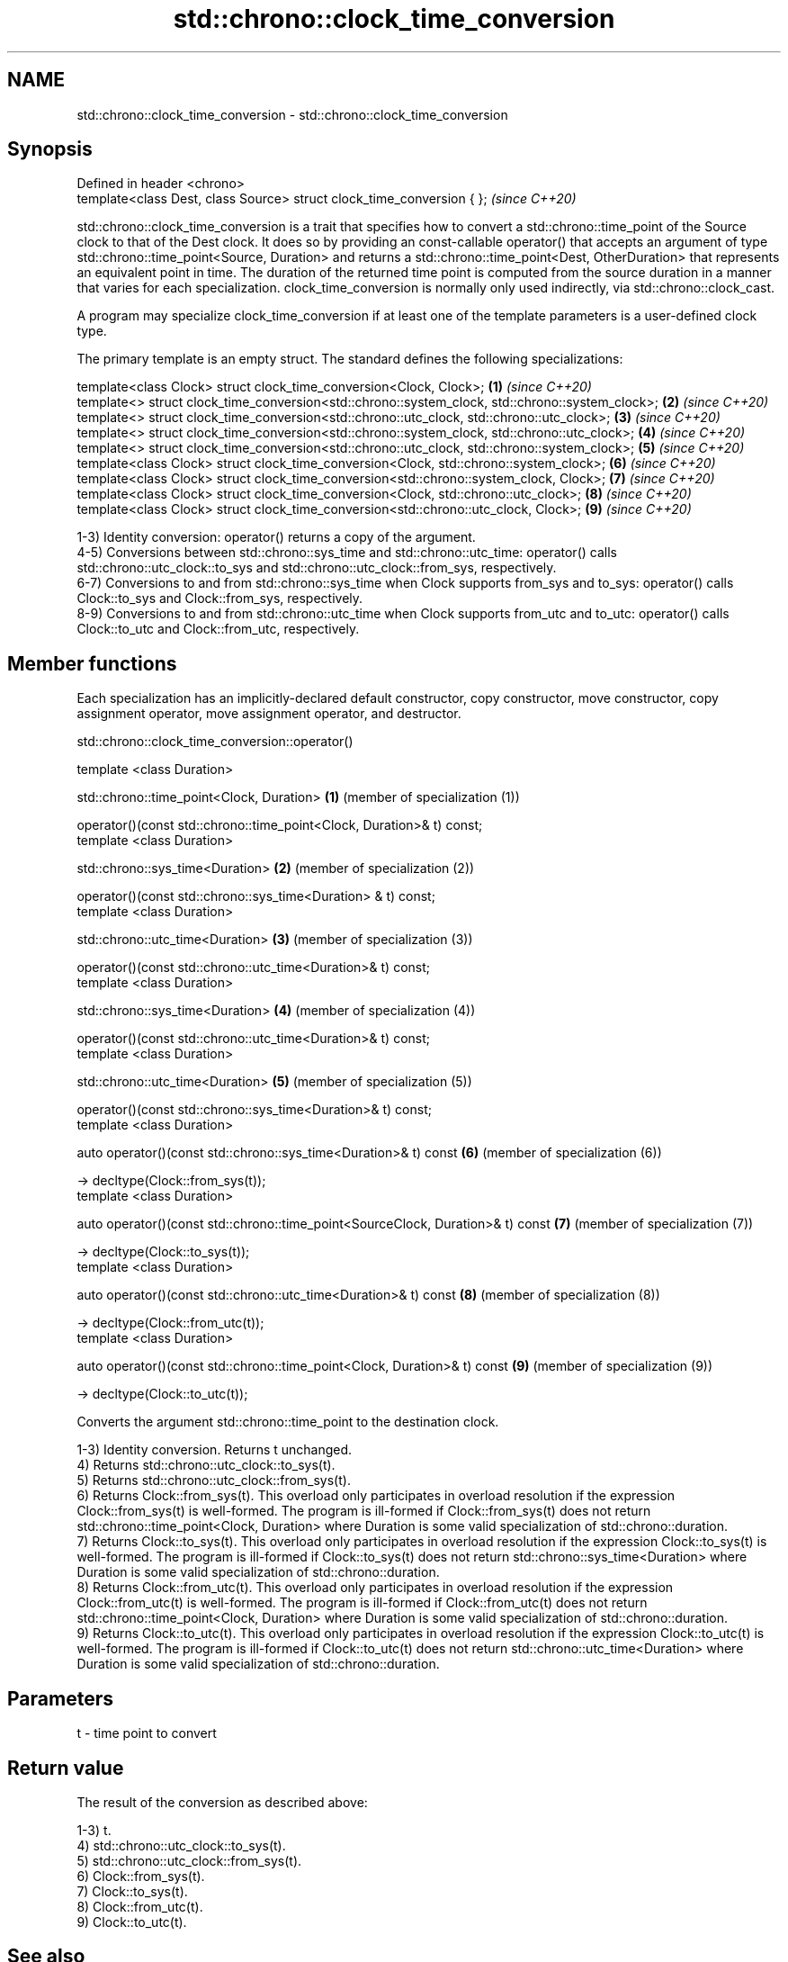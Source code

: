.TH std::chrono::clock_time_conversion 3 "2020.03.24" "http://cppreference.com" "C++ Standard Libary"
.SH NAME
std::chrono::clock_time_conversion \- std::chrono::clock_time_conversion

.SH Synopsis
   Defined in header <chrono>
   template<class Dest, class Source> struct clock_time_conversion { };  \fI(since C++20)\fP

   std::chrono::clock_time_conversion is a trait that specifies how to convert a std::chrono::time_point of the Source clock to that of the Dest clock. It does so by providing an const-callable operator() that accepts an argument of type std::chrono::time_point<Source, Duration> and returns a std::chrono::time_point<Dest, OtherDuration> that represents an equivalent point in time. The duration of the returned time point is computed from the source duration in a manner that varies for each specialization. clock_time_conversion is normally only used indirectly, via std::chrono::clock_cast.

   A program may specialize clock_time_conversion if at least one of the template parameters is a user-defined clock type.

   The primary template is an empty struct. The standard defines the following specializations:

   template<class Clock> struct clock_time_conversion<Clock, Clock>;                              \fB(1)\fP \fI(since C++20)\fP
   template<> struct clock_time_conversion<std::chrono::system_clock, std::chrono::system_clock>; \fB(2)\fP \fI(since C++20)\fP
   template<> struct clock_time_conversion<std::chrono::utc_clock, std::chrono::utc_clock>;       \fB(3)\fP \fI(since C++20)\fP
   template<> struct clock_time_conversion<std::chrono::system_clock, std::chrono::utc_clock>;    \fB(4)\fP \fI(since C++20)\fP
   template<> struct clock_time_conversion<std::chrono::utc_clock, std::chrono::system_clock>;    \fB(5)\fP \fI(since C++20)\fP
   template<class Clock> struct clock_time_conversion<Clock, std::chrono::system_clock>;          \fB(6)\fP \fI(since C++20)\fP
   template<class Clock> struct clock_time_conversion<std::chrono::system_clock, Clock>;          \fB(7)\fP \fI(since C++20)\fP
   template<class Clock> struct clock_time_conversion<Clock, std::chrono::utc_clock>;             \fB(8)\fP \fI(since C++20)\fP
   template<class Clock> struct clock_time_conversion<std::chrono::utc_clock, Clock>;             \fB(9)\fP \fI(since C++20)\fP

   1-3) Identity conversion: operator() returns a copy of the argument.
   4-5) Conversions between std::chrono::sys_time and std::chrono::utc_time: operator() calls std::chrono::utc_clock::to_sys and std::chrono::utc_clock::from_sys, respectively.
   6-7) Conversions to and from std::chrono::sys_time when Clock supports from_sys and to_sys: operator() calls Clock::to_sys and Clock::from_sys, respectively.
   8-9) Conversions to and from std::chrono::utc_time when Clock supports from_utc and to_utc: operator() calls Clock::to_utc and Clock::from_utc, respectively.

.SH Member functions

   Each specialization has an implicitly-declared default constructor, copy constructor, move constructor, copy assignment operator, move assignment operator, and destructor.

std::chrono::clock_time_conversion::operator()

   template <class Duration>

   std::chrono::time_point<Clock, Duration>                                       \fB(1)\fP (member of specialization (1))

   operator()(const std::chrono::time_point<Clock, Duration>& t) const;
   template <class Duration>

   std::chrono::sys_time<Duration>                                                \fB(2)\fP (member of specialization (2))

   operator()(const std::chrono::sys_time<Duration> & t) const;
   template <class Duration>

   std::chrono::utc_time<Duration>                                                \fB(3)\fP (member of specialization (3))

   operator()(const std::chrono::utc_time<Duration>& t) const;
   template <class Duration>

   std::chrono::sys_time<Duration>                                                \fB(4)\fP (member of specialization (4))

   operator()(const std::chrono::utc_time<Duration>& t) const;
   template <class Duration>

   std::chrono::utc_time<Duration>                                                \fB(5)\fP (member of specialization (5))

   operator()(const std::chrono::sys_time<Duration>& t) const;
   template <class Duration>

   auto operator()(const std::chrono::sys_time<Duration>& t) const                \fB(6)\fP (member of specialization (6))

   -> decltype(Clock::from_sys(t));
   template <class Duration>

   auto operator()(const std::chrono::time_point<SourceClock, Duration>& t) const \fB(7)\fP (member of specialization (7))

   -> decltype(Clock::to_sys(t));
   template <class Duration>

   auto operator()(const std::chrono::utc_time<Duration>& t) const                \fB(8)\fP (member of specialization (8))

   -> decltype(Clock::from_utc(t));
   template <class Duration>

   auto operator()(const std::chrono::time_point<Clock, Duration>& t) const       \fB(9)\fP (member of specialization (9))

   -> decltype(Clock::to_utc(t));

   Converts the argument std::chrono::time_point to the destination clock.

   1-3) Identity conversion. Returns t unchanged.
   4) Returns std::chrono::utc_clock::to_sys(t).
   5) Returns std::chrono::utc_clock::from_sys(t).
   6) Returns Clock::from_sys(t). This overload only participates in overload resolution if the expression Clock::from_sys(t) is well-formed. The program is ill-formed if Clock::from_sys(t) does not return std::chrono::time_point<Clock, Duration> where Duration is some valid specialization of std::chrono::duration.
   7) Returns Clock::to_sys(t). This overload only participates in overload resolution if the expression Clock::to_sys(t) is well-formed. The program is ill-formed if Clock::to_sys(t) does not return std::chrono::sys_time<Duration> where Duration is some valid specialization of std::chrono::duration.
   8) Returns Clock::from_utc(t). This overload only participates in overload resolution if the expression Clock::from_utc(t) is well-formed. The program is ill-formed if Clock::from_utc(t) does not return std::chrono::time_point<Clock, Duration> where Duration is some valid specialization of std::chrono::duration.
   9) Returns Clock::to_utc(t). This overload only participates in overload resolution if the expression Clock::to_utc(t) is well-formed. The program is ill-formed if Clock::to_utc(t) does not return std::chrono::utc_time<Duration> where Duration is some valid specialization of std::chrono::duration.

.SH Parameters

   t - time point to convert

.SH Return value

   The result of the conversion as described above:

   1-3) t.
   4) std::chrono::utc_clock::to_sys(t).
   5) std::chrono::utc_clock::from_sys(t).
   6) Clock::from_sys(t).
   7) Clock::to_sys(t).
   8) Clock::from_utc(t).
   9) Clock::to_utc(t).

.SH See also

   clock_cast convert time points of one clock to another
   (C++20)    \fI(function template)\fP
